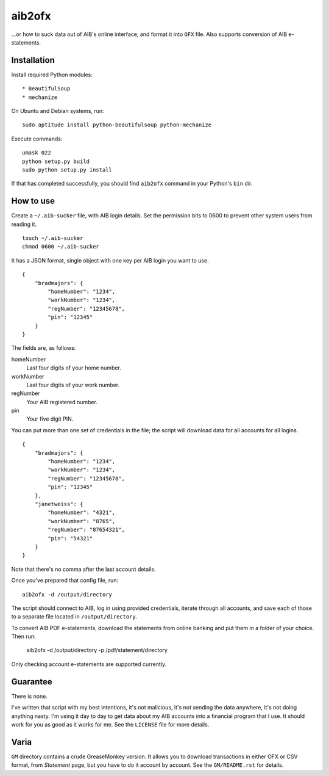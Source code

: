==========
aib2ofx
==========
...or how to suck data out of AIB's online interface, and format it into ``OFX`` file.
Also supports conversion of AIB e-statements.

Installation
--------------
Install required Python modules::

* BeautifulSoup
* mechanize

On Ubuntu and Debian systems, run::

    sudo aptitude install python-beautifulsoup python-mechanize

Execute commands::

    umask 022
    python setup.py build
    sudo python setup.py install

If that has completed successfully, you should find ``aib2ofx``
command in your Python's ``bin`` dir.

How to use
------------
Create a ``~/.aib-sucker`` file, with AIB login details.
Set the permission bits to 0600 to prevent other system users from reading it.

::

    touch ~/.aib-sucker
    chmod 0600 ~/.aib-sucker

It has a JSON format, single object with one key per AIB login you want to use.

::

    {
        "bradmajors": {
            "homeNumber": "1234",
            "workNumber": "1234",
            "regNumber": "12345678",
            "pin": "12345"
        }
    }

The fields are, as follows:

homeNumber
  Last four digits of your home number.

workNumber
  Last four digits of your work number.

regNumber
  Your AIB registered number.

pin
  Your five digit PIN.

You can put more than one set of credentials in the file; the script
will download data for all accounts for all logins.

::

    {
        "bradmajors": {
            "homeNumber": "1234",
            "workNumber": "1234",
            "regNumber": "12345678",
            "pin": "12345"
        },
        "janetweiss": {
            "homeNumber": "4321",
            "workNumber": "8765",
            "regNumber": "87654321",
            "pin": "54321"
        }
    }

Note that there's no comma after the last account details.

Once you've prepared that config file, run::

    aib2ofx -d /output/directory

The script should connect to AIB, log in using provided credentials,
iterate through all accounts, and save each of those to a separate
file located in ``/output/directory``.

To convert AIB PDF e-statements, download the statements from online banking and
put them in a folder of your choice.
Then run:

    aib2ofx -d /output/directory -p /pdf/statement/directory

Only checking account e-statements are supported currently.

Guarantee
------------
There is none.

I've written that script with my best intentions, it's not
malicious, it's not sending the data anywhere, it's not doing anything
nasty. I'm using it day to day to get data about my AIB accounts into
a financial program that I use. It should work for you as good as it
works for me. See the ``LICENSE`` file for more details.

Varia
------------
``GM`` directory contains a crude GreaseMonkey version. It allows you
to download transactions in either OFX or CSV format, from *Statement*
page, but you have to do it account by account. See the
``GM/README.rst`` for details.

